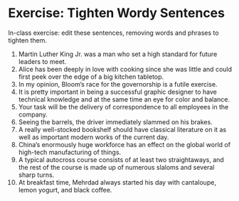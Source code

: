 * Exercise: Tighten Wordy Sentences

In-class exercise: edit these sentences, removing words and phrases to tighten them.

1. Martin Luther King Jr. was a man who set a high standard for future leaders to meet.
2. Alice has been deeply in love with cooking since she was little and could first peek over the edge of a big kitchen tabletop.
3. In my opinion, Bloom’s race for the governorship is a futile exercise.
4. It is pretty important in being a successful graphic designer to have technical knowledge and at the same time an eye for color and balance.
5. Your task will be the delivery of correspondence to all employees in the company. 
6. Seeing the barrels, the driver immediately slammed on his brakes.
7. A really well-stocked bookshelf should have classical literature on it as well as important modern works of the current day.
8. China’s enormously huge workforce has an effect on the global world of high-tech manufacturing of things.
9. A typical autocross course consists of at least two straightaways, and the rest of the course is made up of numerous slaloms and several sharp turns.
10. At breakfast time, Mehrdad always started his day with cantaloupe, lemon yogurt, and black coffee.
 
